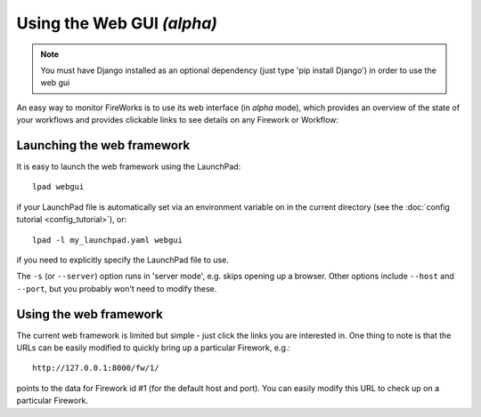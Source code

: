 ===========================
Using the Web GUI *(alpha)*
===========================

.. note:: You must have Django installed as an optional dependency (just type 'pip install Django') in order to use the web gui

An easy way to monitor FireWorks is to use its web interface (in *alpha* mode), which provides an overview of the state of your workflows and provides clickable links to see details on any Firework or Workflow:

.. image:: _static/base_site.png
   :width: 600px
   :align: center
   :alt: Base Site screenshot

Launching the web framework
===========================

It is easy to launch the web framework using the LaunchPad::

    lpad webgui

if your LaunchPad file is automatically set via an environment variable on in the current directory (see the :doc:`config tutorial <config_tutorial>`), or::

    lpad -l my_launchpad.yaml webgui

if you need to explicitly specify the LaunchPad file to use.

The ``-s`` (or ``--server``) option runs in 'server mode', e.g. skips opening up a browser. Other options include ``--host`` and ``--port``, but you probably won't need to modify these.

Using the web framework
=======================

The current web framework is limited but simple - just click the links you are interested in. One thing to note is that the URLs can be easily modified to quickly bring up a particular Firework, e.g.::

    http://127.0.0.1:8000/fw/1/

points to the data for Firework id #1 (for the default host and port). You can easily modify this URL to check up on a particular Firework.